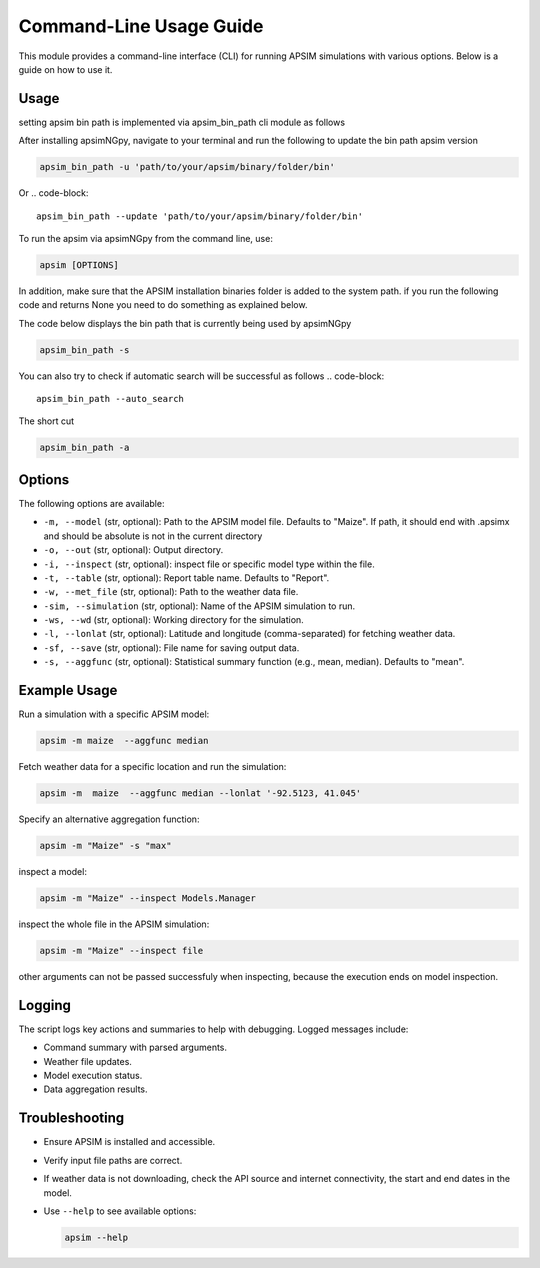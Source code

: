 .. _cli_usage:

=========================
Command-Line Usage Guide
=========================

This module provides a command-line interface (CLI) for running APSIM simulations with various options. Below is a guide on how to use it.

Usage
-----

setting apsim bin path is implemented via apsim_bin_path cli module as follows

After installing apsimNGpy, navigate to your terminal and run the following to update the bin path apsim version

.. code-block:: bash

    apsim_bin_path -u 'path/to/your/apsim/binary/folder/bin'

Or
.. code-block::

    apsim_bin_path --update 'path/to/your/apsim/binary/folder/bin'

To run the apsim via apsimNGpy from the command line, use:

.. code-block:: bash

   apsim [OPTIONS]

In addition, make sure that the APSIM installation binaries folder is added to the system path. if you run the following code and returns None you need to do something as explained below.

The code below displays the bin path that is currently being used by apsimNGpy

.. code-block::

   apsim_bin_path -s

You can also try to check if automatic search will be successful as follows
.. code-block::
    apsim_bin_path --auto_search

The short cut

.. code-block::

    apsim_bin_path -a

Options
-------

The following options are available:

- ``-m, --model`` (str, optional): Path to the APSIM model file. Defaults to "Maize". If path, it should end with .apsimx and should be absolute is not in the current directory
- ``-o, --out`` (str, optional): Output directory.
- ``-i, --inspect`` (str, optional): inspect file or specific model type within the file.
- ``-t, --table`` (str, optional): Report table name. Defaults to "Report".
- ``-w, --met_file`` (str, optional): Path to the weather data file.
- ``-sim, --simulation`` (str, optional): Name of the APSIM simulation to run.
- ``-ws, --wd`` (str, optional): Working directory for the simulation.
- ``-l, --lonlat`` (str, optional): Latitude and longitude (comma-separated) for fetching weather data.
- ``-sf, --save`` (str, optional): File name for saving output data.
- ``-s, --aggfunc`` (str, optional): Statistical summary function (e.g., mean, median). Defaults to "mean".

Example Usage
-------------

Run a simulation with a specific APSIM model:

.. code-block:: bash

  apsim -m maize  --aggfunc median


Fetch weather data for a specific location and run the simulation:

.. code-block:: bash

   apsim -m  maize  --aggfunc median --lonlat '-92.5123, 41.045'


Specify an alternative aggregation function:

.. code-block:: bash

   apsim -m "Maize" -s "max"

inspect a model:

.. code-block:: bash

   apsim -m "Maize" --inspect Models.Manager

inspect the whole file in the APSIM simulation:

.. code-block:: bash

   apsim -m "Maize" --inspect file

other arguments can not be passed successfuly when inspecting, because the execution ends on model inspection.

Logging
-------

The script logs key actions and summaries to help with debugging. Logged messages include:

- Command summary with parsed arguments.
- Weather file updates.
- Model execution status.
- Data aggregation results.

Troubleshooting
---------------

- Ensure APSIM is installed and accessible.
- Verify input file paths are correct.
- If weather data is not downloading, check the API source and internet connectivity, the start and end dates in the model.
- Use ``--help`` to see available options:

  .. code-block:: bash

     apsim --help

